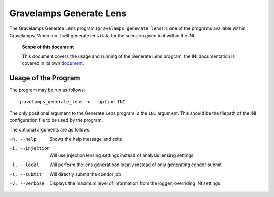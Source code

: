 ========================
Gravelamps Generate Lens
========================

The Gravelamps Generate Lens program (``gravelamps_generate_lens``) is one of the programs available within Gravelamps. When run it will generate lens data for the scenario given to it within the INI. 

        **Scope of this document**

        This document covers the usage and running of the Generate Lens program, the INI documentation is covered in its own `document <INI_documentation.rst>`_.

Usage of the Program
====================

The program may be run as follows::

        gravelamps_generate_lens -o --option INI

The only positional argument to the Generate Lens program is the ``INI`` argument. This should be the filepath of the INI configuration file to be used by the program.

The optional arguments are as follows:

-h, --help                      Shows the help message and exits
-i, --injection                 Will use injection lensing settings instead of analysis lensing settings
-l, --local                     Will perform the lens generatioon locally instead of only generating condor submit
-s, --submit                    Will directly submit the condor job
-v, --verbose                   Displays the maximum level of information from the logger, overriding INI settings

